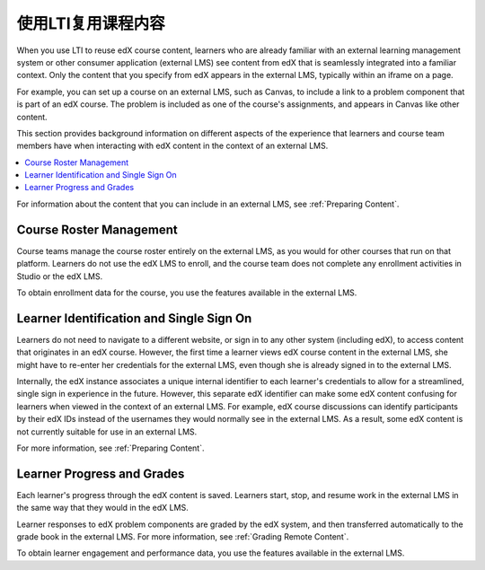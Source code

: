 .. _Reusing Course Content:

##########################################
使用LTI复用课程内容
##########################################

.. only:: Partners

  .. note:: Support for this feature is provisional. EdX is currently working
   with a limited number of partners to test this feature on edX Edge.

When you use LTI to reuse edX course content, learners who are already familiar
with an external learning management system or other consumer application
(external LMS) see content from edX that is seamlessly integrated into a
familiar context. Only the content that you specify from edX appears in the
external LMS, typically within an iframe on a page.

For example, you can set up a course on an external LMS, such as Canvas, to
include a link to a problem component that is part of an edX course. The
problem is included as one of the course's assignments, and appears in Canvas
like other content.

.. image:: ../../../../shared/images/lti_canvas_example.png
  :alt: An edX molecule builder problem shown as part of a course running on a
      Canvas system.

This section provides background information on different aspects of the
experience that learners and course team members have when interacting with edX
content in the context of an external LMS.

.. contents::
   :local:
   :depth: 1

For information about the content that you can include in an external LMS, see
:ref:`Preparing Content`.

**********************************
Course Roster Management
**********************************

Course teams manage the course roster entirely on the external LMS, as you
would for other courses that run on that platform. Learners do not use the edX
LMS to enroll, and the course team does not complete any enrollment activities
in Studio or the edX LMS.

To obtain enrollment data for the course, you use the features available in
the external LMS.

******************************************
Learner Identification and Single Sign On
******************************************

.. only:: Partners

  .. note:: Different configuration options are available for how an external
   LMS and edX Edge authenticate users. Your DevOps team is likely to have
   additional information about the specific authentication process used by
   your institution.

Learners do not need to navigate to a different website, or sign in to any
other system (including edX), to access content that originates in an edX
course. However, the first time a learner views edX course content in the
external LMS, she might have to re-enter her credentials for the external LMS,
even though she is already signed in to the external LMS.

Internally, the edX instance associates a unique internal identifier to each
learner's credentials to allow for a streamlined, single sign in experience in
the future. However, this separate edX identifier can make some edX content
confusing for learners when viewed in the context of an external LMS. For
example, edX course discussions can identify participants by their edX IDs
instead of the usernames they would normally see in the external LMS. As a
result, some edX content is not currently suitable for use in an external LMS.

For more information, see :ref:`Preparing Content`.

******************************
Learner Progress and Grades
******************************

Each learner's progress through the edX content is saved. Learners start, stop,
and resume work in the external LMS in the same way that they would in the edX
LMS.

Learner responses to edX problem components are graded by the edX system, and
then transferred automatically to the grade book in the external LMS. For more
information, see :ref:`Grading Remote Content`.

To obtain learner engagement and performance data, you use the features
available in the external LMS.
